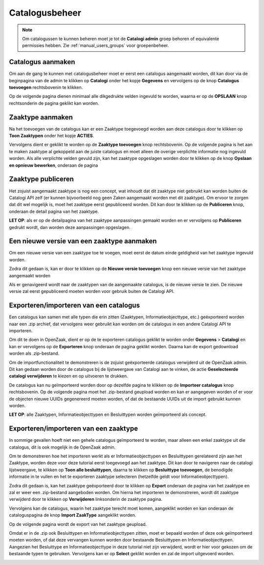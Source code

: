 .. _manual_catalogi_index:

==================
Catalogusbeheer
==================

.. note:: Om catalogussen te kunnen beheren moet je tot de **Catalogi admin**
   groep behoren of equivalente permissies hebben. Zie
   :ref:`manual_users_groups` voor groepenbeheer.

Catalogus aanmaken
==================

Om aan de gang te kunnen met catalogusbeheer moet er eerst een catalogus aangemaakt worden,
dit kan door via de beginpagina van de admin te klikken op **Catalogi** onder het kopje **Gegevens**
en vervolgens op de knop **Catalogus toevoegen** rechtsbovenin te klikken.

.. image:: assets/create_catalogus.png
    :width: 100%
    :alt: Catalogus toevoegen

Op de volgende pagina dienen minimaal alle dikgedrukte velden ingevuld te worden,
waarna er op de **OPSLAAN** knop rechtsonderin de pagina geklikt kan worden.

Zaaktype aanmaken
=================

Na het toevoegen van de catalogus kan er een Zaaktype toegevoegd worden aan deze
catalogus door te klikken op **Toon Zaaktypen** onder het kopje **ACTIES**.

.. image:: assets/toon_zaaktypen.png
    :width: 100%
    :alt: Toon alle zaaktypen

Vervolgens dient er geklikt te worden op de **Zaaktype toevoegen** knop rechtsbovenin.
Op de volgende pagina is het aan te maken zaaktype al gekoppeld aan de juiste catalogus
en moet alleen de overige verplichte informatie nog ingevuld worden. Als alle verplichte
velden gevuld zijn, kan het zaaktype opgeslagen worden door te klikken op de knop
**Opslaan en opnieuw bewerken**, onderaan de pagina

.. image:: assets/zaaktype_opslaan.png
    :width: 100%
    :alt: Zaaktype publiceren

Zaaktype publiceren
===================

Het zojuist aangemaakt zaaktype is nog een concept, wat inhoudt dat dit zaaktype
niet gebruikt kan worden buiten de Catalogi API zelf (er kunnen bijvoorbeeld nog
geen Zaken aangemaakt worden met dit zaaktype). Om ervoor te zorgen dat dit wel mogelijk is,
moet het zaaktype eerst gepubliceerd worden. Dit kan door te klikken op de **Publiceren**
knop, onderaan de detail pagina van het zaaktype.

.. image:: assets/zaaktype_publiceren.png
    :width: 100%
    :alt: Zaaktype opslaan en opnieuw bewerken

**LET OP**: als er op de detailpagina van het zaaktype aanpassingen gemaakt worden en
er vervolgens op **Publiceren** gedrukt wordt, dan worden deze aanpassingen opgeslagen.

Een nieuwe versie van een zaaktype aanmaken
===========================================

Om een nieuwe versie van een zaaktype toe te voegen, moet eerst de datum einde
geldigheid van het zaaktype ingevuld worden.

.. image:: assets/set_eind_geldigheid.png
    :width: 100%
    :alt: Zet datum einde geldigheid van zaaktypen

Zodra dit gedaan is, kan er door te klikken op de **Nieuwe versie toevoegen**
knop een nieuwe versie van het zaaktype aangemaakt worden

.. image:: assets/nieuwe_versie.png
    :width: 100%
    :alt: Nieuwe versie van zaaktype toevoegen

Als er genavigeerd wordt naar de zaaktypen van de aangemaakte catalogus, is de
nieuwe versie te zien. De nieuwe versie zal eerst gepubliceerd moeten worden voor gebruik
buiten de Catalogi API.

.. image:: assets/all_zaaktypen.png
    :width: 100%
    :alt: Lijst met alle zaaktypen van catalogus

Exporteren/importeren van een catalogus
=======================================

Een catalogus kan samen met alle typen die erin zitten (Zaaktypen, Informatieobjecttype, etc.)
geëxporteerd worden naar een .zip archief, dat vervolgens weer gebruikt kan worden om
de catalogus in een andere Catalogi API te importeren.

Om dit te doen in OpenZaak, dient er op de te exporteren catalogus geklikt te worden
onder **Gegevens** > **Catalogi** en kan er vervolgens op de **Exporteren** knop
onderaan de pagina geklikt worden. Daarna kan de export gedownload worden als .zip-bestand.

.. image:: assets/catalogus_export.png
    :width: 100%
    :alt: Exporteren van een catalogus

Om de importfunctionaliteit te demonstreren is de zojuist geëxporteerde
catalogus verwijderd uit de OpenZaak admin. Dit kan gedaan worden door de catalogus
bij de lijstweergave van Catalogi aan te vinken, de actie **Geselecteerde catalogi verwijderen**
te kiezen en op uitvoeren te drukken.

.. image:: assets/delete_catalogus.png
    :width: 100%
    :alt: Verwijderen van een catalogus

De catalogus kan nu geïmporteerd worden door op dezelfde pagina te klikken
op de **Importeer catalogus** knop rechtsbovenin. Op de volgende pagina moet
het .zip-bestand geupload worden en kan er aangegeven worden
of er voor de objecten nieuwe UUIDs gegenereerd moeten worden, of dat de bestaande
UUIDs uit de import gebruikt kunnen worden.

.. image:: assets/import_catalogus.png
    :width: 100%
    :alt: Importeren van een catalogus

**LET OP**: alle Zaaktypen, Informatieobjecttypen en Besluittypen worden geïmporteerd
als concept.

Exporteren/importeren van een zaaktype
======================================

In sommige gevallen hoeft niet een gehele catalogus geïmporteerd te worden,
maar alleen een enkel zaaktype uit die catalogus, dit is ook mogelijk in de OpenZaak admin.

Om te demonstreren hoe het importeren werkt als er Informatieobjecttypen en Besluittypen
gerelateerd zijn aan het Zaaktype, worden deze voor deze tutorial eerst toegevoegd aan het zaaktype.
Dit kan door te navigeren naar de catalogi lijstweergave, te klikken op **Toon alle besluittypen**,
daarna te klikken op **Besluittype toevoegen**, de benodigde informatie in te vullen en
het te exporteren zaaktype selecteren (hetzelfde geldt voor Informatieobjecttypen).

Zodra dit gedaan is, kan het zaaktype geëxporteerd door te klikken op **Export**
onderaan de pagina van het zaaktype en zal er weer een .zip-bestand aangeboden worden.
Om hierna het importeren te demonstreren, wordt dit zaaktype verwijderd door te klikken op
**Verwijderen** linksonderin de zaaktype pagina.

.. image:: assets/export_zaaktype.png
    :width: 100%
    :alt: Exporteren van een zaaktype

Vervolgens kan de catalogus, waarin het zaaktype terecht moet komen,
aangeklikt worden en kan onderaan de cataloguspagina de knop **Import ZaakType**
aangeklikt worden.

.. image:: assets/import_zaaktype.png
    :width: 100%
    :alt: Importeren van een zaaktype

Op de volgende pagina wordt de export van het zaaktype geupload.

.. image:: assets/import_zaaktype_file.png
    :width: 100%
    :alt: Zaaktype export uploaden

Omdat er in de .zip ook Besluittypen en Informatieobjecttypen zitten, moet er bepaald
worden of deze ook geïmporteerd moeten worden, of dat deze vervangen kunnen worden door
bestaande Besluittypen en Informatieobjecttypen. Aangezien het Besluittype en Informatieobjecttype
in deze tutorial niet zijn verwijderd, wordt er hier voor gekozen om de bestaande typen
te gebruiken. Vervolgens kan er op **Select** geklikt worden en zal de import uitgevoerd worden.

.. image:: assets/import_zaaktype_file.png
    :width: 100%
    :alt: Zaaktype export uploaden

